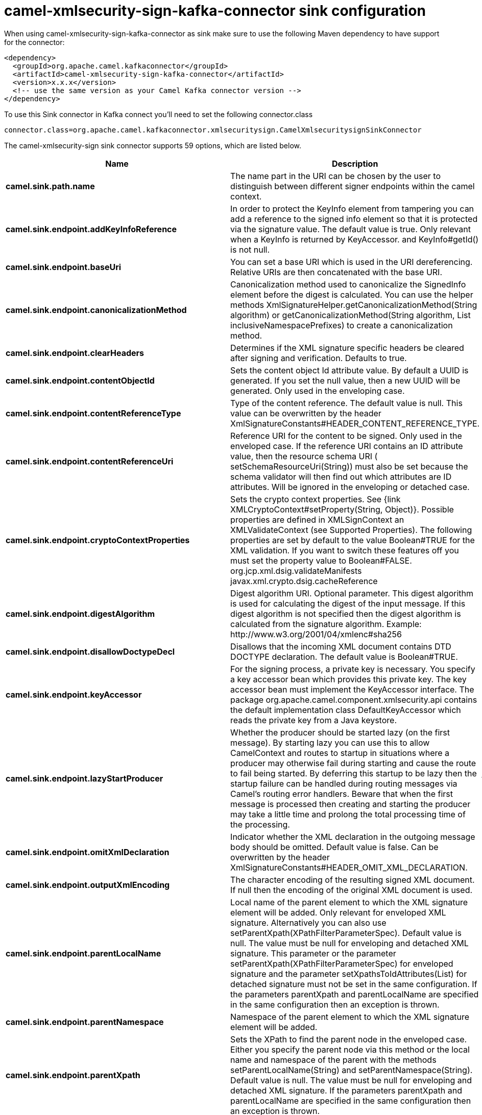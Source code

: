 // kafka-connector options: START
[[camel-xmlsecurity-sign-kafka-connector-sink]]
= camel-xmlsecurity-sign-kafka-connector sink configuration

When using camel-xmlsecurity-sign-kafka-connector as sink make sure to use the following Maven dependency to have support for the connector:

[source,xml]
----
<dependency>
  <groupId>org.apache.camel.kafkaconnector</groupId>
  <artifactId>camel-xmlsecurity-sign-kafka-connector</artifactId>
  <version>x.x.x</version>
  <!-- use the same version as your Camel Kafka connector version -->
</dependency>
----

To use this Sink connector in Kafka connect you'll need to set the following connector.class

[source,java]
----
connector.class=org.apache.camel.kafkaconnector.xmlsecuritysign.CamelXmlsecuritysignSinkConnector
----


The camel-xmlsecurity-sign sink connector supports 59 options, which are listed below.



[width="100%",cols="2,5,^1,2",options="header"]
|===
| Name | Description | Default | Priority
| *camel.sink.path.name* | The name part in the URI can be chosen by the user to distinguish between different signer endpoints within the camel context. | null | HIGH
| *camel.sink.endpoint.addKeyInfoReference* | In order to protect the KeyInfo element from tampering you can add a reference to the signed info element so that it is protected via the signature value. The default value is true. Only relevant when a KeyInfo is returned by KeyAccessor. and KeyInfo#getId() is not null. | "true" | MEDIUM
| *camel.sink.endpoint.baseUri* | You can set a base URI which is used in the URI dereferencing. Relative URIs are then concatenated with the base URI. | null | MEDIUM
| *camel.sink.endpoint.canonicalizationMethod* | Canonicalization method used to canonicalize the SignedInfo element before the digest is calculated. You can use the helper methods XmlSignatureHelper.getCanonicalizationMethod(String algorithm) or getCanonicalizationMethod(String algorithm, List inclusiveNamespacePrefixes) to create a canonicalization method. | "http://www.w3.org/TR/2001/REC-xml-c14n-20010315" | MEDIUM
| *camel.sink.endpoint.clearHeaders* | Determines if the XML signature specific headers be cleared after signing and verification. Defaults to true. | "true" | MEDIUM
| *camel.sink.endpoint.contentObjectId* | Sets the content object Id attribute value. By default a UUID is generated. If you set the null value, then a new UUID will be generated. Only used in the enveloping case. | null | MEDIUM
| *camel.sink.endpoint.contentReferenceType* | Type of the content reference. The default value is null. This value can be overwritten by the header XmlSignatureConstants#HEADER_CONTENT_REFERENCE_TYPE. | null | MEDIUM
| *camel.sink.endpoint.contentReferenceUri* | Reference URI for the content to be signed. Only used in the enveloped case. If the reference URI contains an ID attribute value, then the resource schema URI ( setSchemaResourceUri(String)) must also be set because the schema validator will then find out which attributes are ID attributes. Will be ignored in the enveloping or detached case. | null | MEDIUM
| *camel.sink.endpoint.cryptoContextProperties* | Sets the crypto context properties. See {link XMLCryptoContext#setProperty(String, Object)}. Possible properties are defined in XMLSignContext an XMLValidateContext (see Supported Properties). The following properties are set by default to the value Boolean#TRUE for the XML validation. If you want to switch these features off you must set the property value to Boolean#FALSE. org.jcp.xml.dsig.validateManifests javax.xml.crypto.dsig.cacheReference | null | MEDIUM
| *camel.sink.endpoint.digestAlgorithm* | Digest algorithm URI. Optional parameter. This digest algorithm is used for calculating the digest of the input message. If this digest algorithm is not specified then the digest algorithm is calculated from the signature algorithm. Example: \http://www.w3.org/2001/04/xmlenc#sha256 | null | MEDIUM
| *camel.sink.endpoint.disallowDoctypeDecl* | Disallows that the incoming XML document contains DTD DOCTYPE declaration. The default value is Boolean#TRUE. | "true" | MEDIUM
| *camel.sink.endpoint.keyAccessor* | For the signing process, a private key is necessary. You specify a key accessor bean which provides this private key. The key accessor bean must implement the KeyAccessor interface. The package org.apache.camel.component.xmlsecurity.api contains the default implementation class DefaultKeyAccessor which reads the private key from a Java keystore. | null | MEDIUM
| *camel.sink.endpoint.lazyStartProducer* | Whether the producer should be started lazy (on the first message). By starting lazy you can use this to allow CamelContext and routes to startup in situations where a producer may otherwise fail during starting and cause the route to fail being started. By deferring this startup to be lazy then the startup failure can be handled during routing messages via Camel's routing error handlers. Beware that when the first message is processed then creating and starting the producer may take a little time and prolong the total processing time of the processing. | false | MEDIUM
| *camel.sink.endpoint.omitXmlDeclaration* | Indicator whether the XML declaration in the outgoing message body should be omitted. Default value is false. Can be overwritten by the header XmlSignatureConstants#HEADER_OMIT_XML_DECLARATION. | "false" | MEDIUM
| *camel.sink.endpoint.outputXmlEncoding* | The character encoding of the resulting signed XML document. If null then the encoding of the original XML document is used. | null | MEDIUM
| *camel.sink.endpoint.parentLocalName* | Local name of the parent element to which the XML signature element will be added. Only relevant for enveloped XML signature. Alternatively you can also use setParentXpath(XPathFilterParameterSpec). Default value is null. The value must be null for enveloping and detached XML signature. This parameter or the parameter setParentXpath(XPathFilterParameterSpec) for enveloped signature and the parameter setXpathsToIdAttributes(List) for detached signature must not be set in the same configuration. If the parameters parentXpath and parentLocalName are specified in the same configuration then an exception is thrown. | null | MEDIUM
| *camel.sink.endpoint.parentNamespace* | Namespace of the parent element to which the XML signature element will be added. | null | MEDIUM
| *camel.sink.endpoint.parentXpath* | Sets the XPath to find the parent node in the enveloped case. Either you specify the parent node via this method or the local name and namespace of the parent with the methods setParentLocalName(String) and setParentNamespace(String). Default value is null. The value must be null for enveloping and detached XML signature. If the parameters parentXpath and parentLocalName are specified in the same configuration then an exception is thrown. | null | MEDIUM
| *camel.sink.endpoint.plainText* | Indicator whether the message body contains plain text. The default value is false, indicating that the message body contains XML. The value can be overwritten by the header XmlSignatureConstants#HEADER_MESSAGE_IS_PLAIN_TEXT. | "false" | MEDIUM
| *camel.sink.endpoint.plainTextEncoding* | Encoding of the plain text. Only relevant if the message body is plain text (see parameter plainText. Default value is UTF-8. | "UTF-8" | MEDIUM
| *camel.sink.endpoint.prefixForXmlSignatureNamespace* | Namespace prefix for the XML signature namespace \http://www.w3.org/2000/09/xmldsig#. Default value is ds. If null or an empty value is set then no prefix is used for the XML signature namespace. See best practice \http://www.w3.org/TR/xmldsig-bestpractices/#signing-xml- without-namespaces | "ds" | MEDIUM
| *camel.sink.endpoint.properties* | For adding additional References and Objects to the XML signature which contain additional properties, you can provide a bean which implements the XmlSignatureProperties interface. | null | MEDIUM
| *camel.sink.endpoint.schemaResourceUri* | Classpath to the XML Schema. Must be specified in the detached XML Signature case for determining the ID attributes, might be set in the enveloped and enveloping case. If set, then the XML document is validated with the specified XML schema. The schema resource URI can be overwritten by the header XmlSignatureConstants#HEADER_SCHEMA_RESOURCE_URI. | null | MEDIUM
| *camel.sink.endpoint.signatureAlgorithm* | Signature algorithm. Default value is \http://www.w3.org/2000/09/xmldsig#rsa-sha1. | "http://www.w3.org/2001/04/xmldsig-more#rsa-sha256" | MEDIUM
| *camel.sink.endpoint.signatureId* | Sets the signature Id. If this parameter is not set (null value) then a unique ID is generated for the signature ID (default). If this parameter is set to (empty string) then no Id attribute is created in the signature element. | null | MEDIUM
| *camel.sink.endpoint.transformMethods* | Transforms which are executed on the message body before the digest is calculated. By default, C14n is added and in the case of enveloped signature (see option parentLocalName) also \http://www.w3.org/2000/09/xmldsig#enveloped-signature is added at position 0 of the list. Use methods in XmlSignatureHelper to create the transform methods. | null | MEDIUM
| *camel.sink.endpoint.xpathsToIdAttributes* | Define the elements which are signed in the detached case via XPATH expressions to ID attributes (attributes of type ID). For each element found via the XPATH expression a detached signature is created whose reference URI contains the corresponding attribute value (preceded by '#'). The signature becomes the last sibling of the signed element. Elements with deeper hierarchy level are signed first. You can also set the XPATH list dynamically via the header XmlSignatureConstants#HEADER_XPATHS_TO_ID_ATTRIBUTES. The parameter setParentLocalName(String) or setParentXpath(XPathFilterParameterSpec) for enveloped signature and this parameter for detached signature must not be set in the same configuration. | null | MEDIUM
| *camel.sink.endpoint.basicPropertyBinding* | Whether the endpoint should use basic property binding (Camel 2.x) or the newer property binding with additional capabilities | false | MEDIUM
| *camel.sink.endpoint.synchronous* | Sets whether synchronous processing should be strictly used, or Camel is allowed to use asynchronous processing (if supported). | false | MEDIUM
| *camel.sink.endpoint.uriDereferencer* | If you want to restrict the remote access via reference URIs, you can set an own dereferencer. Optional parameter. If not set the provider default dereferencer is used which can resolve URI fragments, HTTP, file and XPpointer URIs. Attention: The implementation is provider dependent! | null | MEDIUM
| *camel.component.xmlsecurity-sign.addKeyInfo Reference* | In order to protect the KeyInfo element from tampering you can add a reference to the signed info element so that it is protected via the signature value. The default value is true. Only relevant when a KeyInfo is returned by KeyAccessor. and KeyInfo#getId() is not null. | "true" | MEDIUM
| *camel.component.xmlsecurity-sign.baseUri* | You can set a base URI which is used in the URI dereferencing. Relative URIs are then concatenated with the base URI. | null | MEDIUM
| *camel.component.xmlsecurity-sign.canonicalization Method* | Canonicalization method used to canonicalize the SignedInfo element before the digest is calculated. You can use the helper methods XmlSignatureHelper.getCanonicalizationMethod(String algorithm) or getCanonicalizationMethod(String algorithm, List inclusiveNamespacePrefixes) to create a canonicalization method. | "http://www.w3.org/TR/2001/REC-xml-c14n-20010315" | MEDIUM
| *camel.component.xmlsecurity-sign.clearHeaders* | Determines if the XML signature specific headers be cleared after signing and verification. Defaults to true. | "true" | MEDIUM
| *camel.component.xmlsecurity-sign.contentObjectId* | Sets the content object Id attribute value. By default a UUID is generated. If you set the null value, then a new UUID will be generated. Only used in the enveloping case. | null | MEDIUM
| *camel.component.xmlsecurity-sign.contentReference Type* | Type of the content reference. The default value is null. This value can be overwritten by the header XmlSignatureConstants#HEADER_CONTENT_REFERENCE_TYPE. | null | MEDIUM
| *camel.component.xmlsecurity-sign.contentReference Uri* | Reference URI for the content to be signed. Only used in the enveloped case. If the reference URI contains an ID attribute value, then the resource schema URI ( setSchemaResourceUri(String)) must also be set because the schema validator will then find out which attributes are ID attributes. Will be ignored in the enveloping or detached case. | null | MEDIUM
| *camel.component.xmlsecurity-sign.cryptoContext Properties* | Sets the crypto context properties. See {link XMLCryptoContext#setProperty(String, Object)}. Possible properties are defined in XMLSignContext an XMLValidateContext (see Supported Properties). The following properties are set by default to the value Boolean#TRUE for the XML validation. If you want to switch these features off you must set the property value to Boolean#FALSE. org.jcp.xml.dsig.validateManifests javax.xml.crypto.dsig.cacheReference | null | MEDIUM
| *camel.component.xmlsecurity-sign.digestAlgorithm* | Digest algorithm URI. Optional parameter. This digest algorithm is used for calculating the digest of the input message. If this digest algorithm is not specified then the digest algorithm is calculated from the signature algorithm. Example: \http://www.w3.org/2001/04/xmlenc#sha256 | null | MEDIUM
| *camel.component.xmlsecurity-sign.disallowDoctype Decl* | Disallows that the incoming XML document contains DTD DOCTYPE declaration. The default value is Boolean#TRUE. | "true" | MEDIUM
| *camel.component.xmlsecurity-sign.keyAccessor* | For the signing process, a private key is necessary. You specify a key accessor bean which provides this private key. The key accessor bean must implement the KeyAccessor interface. The package org.apache.camel.component.xmlsecurity.api contains the default implementation class DefaultKeyAccessor which reads the private key from a Java keystore. | null | MEDIUM
| *camel.component.xmlsecurity-sign.lazyStartProducer* | Whether the producer should be started lazy (on the first message). By starting lazy you can use this to allow CamelContext and routes to startup in situations where a producer may otherwise fail during starting and cause the route to fail being started. By deferring this startup to be lazy then the startup failure can be handled during routing messages via Camel's routing error handlers. Beware that when the first message is processed then creating and starting the producer may take a little time and prolong the total processing time of the processing. | false | MEDIUM
| *camel.component.xmlsecurity-sign.omitXml Declaration* | Indicator whether the XML declaration in the outgoing message body should be omitted. Default value is false. Can be overwritten by the header XmlSignatureConstants#HEADER_OMIT_XML_DECLARATION. | "false" | MEDIUM
| *camel.component.xmlsecurity-sign.outputXmlEncoding* | The character encoding of the resulting signed XML document. If null then the encoding of the original XML document is used. | null | MEDIUM
| *camel.component.xmlsecurity-sign.parentLocalName* | Local name of the parent element to which the XML signature element will be added. Only relevant for enveloped XML signature. Alternatively you can also use setParentXpath(XPathFilterParameterSpec). Default value is null. The value must be null for enveloping and detached XML signature. This parameter or the parameter setParentXpath(XPathFilterParameterSpec) for enveloped signature and the parameter setXpathsToIdAttributes(List) for detached signature must not be set in the same configuration. If the parameters parentXpath and parentLocalName are specified in the same configuration then an exception is thrown. | null | MEDIUM
| *camel.component.xmlsecurity-sign.parentNamespace* | Namespace of the parent element to which the XML signature element will be added. | null | MEDIUM
| *camel.component.xmlsecurity-sign.parentXpath* | Sets the XPath to find the parent node in the enveloped case. Either you specify the parent node via this method or the local name and namespace of the parent with the methods setParentLocalName(String) and setParentNamespace(String). Default value is null. The value must be null for enveloping and detached XML signature. If the parameters parentXpath and parentLocalName are specified in the same configuration then an exception is thrown. | null | MEDIUM
| *camel.component.xmlsecurity-sign.plainText* | Indicator whether the message body contains plain text. The default value is false, indicating that the message body contains XML. The value can be overwritten by the header XmlSignatureConstants#HEADER_MESSAGE_IS_PLAIN_TEXT. | "false" | MEDIUM
| *camel.component.xmlsecurity-sign.plainTextEncoding* | Encoding of the plain text. Only relevant if the message body is plain text (see parameter plainText. Default value is UTF-8. | "UTF-8" | MEDIUM
| *camel.component.xmlsecurity-sign.prefixForXml SignatureNamespace* | Namespace prefix for the XML signature namespace \http://www.w3.org/2000/09/xmldsig#. Default value is ds. If null or an empty value is set then no prefix is used for the XML signature namespace. See best practice \http://www.w3.org/TR/xmldsig-bestpractices/#signing-xml- without-namespaces | "ds" | MEDIUM
| *camel.component.xmlsecurity-sign.properties* | For adding additional References and Objects to the XML signature which contain additional properties, you can provide a bean which implements the XmlSignatureProperties interface. | null | MEDIUM
| *camel.component.xmlsecurity-sign.schemaResourceUri* | Classpath to the XML Schema. Must be specified in the detached XML Signature case for determining the ID attributes, might be set in the enveloped and enveloping case. If set, then the XML document is validated with the specified XML schema. The schema resource URI can be overwritten by the header XmlSignatureConstants#HEADER_SCHEMA_RESOURCE_URI. | null | MEDIUM
| *camel.component.xmlsecurity-sign.signature Algorithm* | Signature algorithm. Default value is \http://www.w3.org/2000/09/xmldsig#rsa-sha1. | "http://www.w3.org/2001/04/xmldsig-more#rsa-sha256" | MEDIUM
| *camel.component.xmlsecurity-sign.signatureId* | Sets the signature Id. If this parameter is not set (null value) then a unique ID is generated for the signature ID (default). If this parameter is set to (empty string) then no Id attribute is created in the signature element. | null | MEDIUM
| *camel.component.xmlsecurity-sign.transformMethods* | Transforms which are executed on the message body before the digest is calculated. By default, C14n is added and in the case of enveloped signature (see option parentLocalName) also \http://www.w3.org/2000/09/xmldsig#enveloped-signature is added at position 0 of the list. Use methods in XmlSignatureHelper to create the transform methods. | null | MEDIUM
| *camel.component.xmlsecurity-sign.xpathsToId Attributes* | Define the elements which are signed in the detached case via XPATH expressions to ID attributes (attributes of type ID). For each element found via the XPATH expression a detached signature is created whose reference URI contains the corresponding attribute value (preceded by '#'). The signature becomes the last sibling of the signed element. Elements with deeper hierarchy level are signed first. You can also set the XPATH list dynamically via the header XmlSignatureConstants#HEADER_XPATHS_TO_ID_ATTRIBUTES. The parameter setParentLocalName(String) or setParentXpath(XPathFilterParameterSpec) for enveloped signature and this parameter for detached signature must not be set in the same configuration. | null | MEDIUM
| *camel.component.xmlsecurity-sign.basicProperty Binding* | Whether the component should use basic property binding (Camel 2.x) or the newer property binding with additional capabilities | false | LOW
| *camel.component.xmlsecurity-sign.signer Configuration* | To use a shared XmlSignerConfiguration configuration to use as base for configuring endpoints. | null | MEDIUM
| *camel.component.xmlsecurity-sign.uriDereferencer* | If you want to restrict the remote access via reference URIs, you can set an own dereferencer. Optional parameter. If not set the provider default dereferencer is used which can resolve URI fragments, HTTP, file and XPpointer URIs. Attention: The implementation is provider dependent! | null | MEDIUM
|===



The camel-xmlsecurity-sign sink connector has no converters out of the box.





The camel-xmlsecurity-sign sink connector has no transforms out of the box.





The camel-xmlsecurity-sign sink connector has no aggregation strategies out of the box.
// kafka-connector options: END

